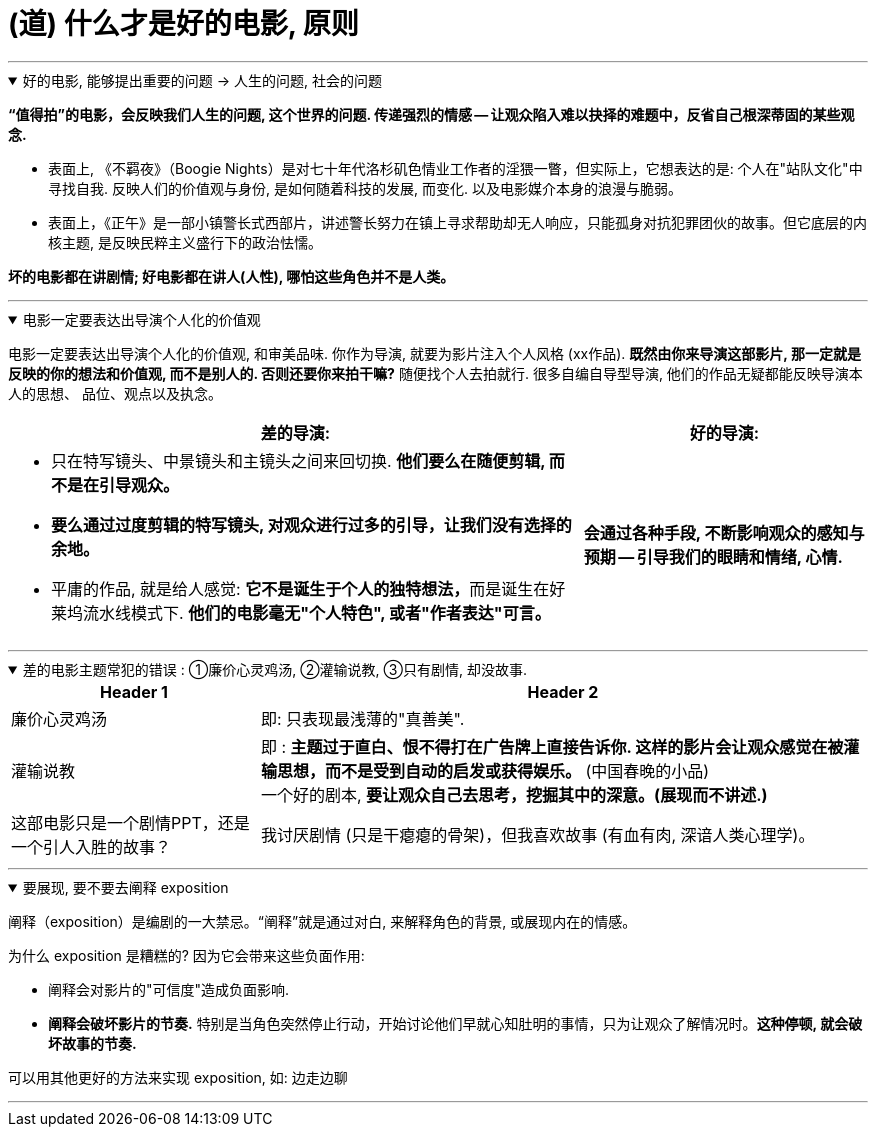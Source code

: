 
=  (道) 什么才是好的电影, 原则
:toc: left
:toclevels: 3
:sectnums:
//:stylesheet: myAdocCss.css

'''

.好的电影, 能够提出重要的问题 → 人生的问题, 社会的问题
[%collapsible%open]
====
*“值得拍”的电影，会反映我们人生的问题, 这个世界的问题. 传递强烈的情感 -- 让观众陷入难以抉择的难题中，反省自己根深蒂固的某些观念.*

- 表面上, 《不羁夜》（Boogie Nights）是对七十年代洛杉矶色情业工作者的淫猥一瞥，但实际上，它想表达的是: 个人在"站队文化"中寻找自我. 反映人们的价值观与身份, 是如何随着科技的发展, 而变化. 以及电影媒介本身的浪漫与脆弱。
- 表面上，《正午》是一部小镇警长式西部片，讲述警长努力在镇上寻求帮助却无人响应，只能孤身对抗犯罪团伙的故事。但它底层的内核主题, 是反映民粹主义盛行下的政治怯懦。

*坏的电影都在讲剧情; 好电影都在讲人(人性), 哪怕这些角色并不是人类。*

'''
====

.电影一定要表达出导演个人化的价值观
[%collapsible%open]
====

电影一定要表达出导演个人化的价值观, 和审美品味. 你作为导演, 就要为影片注入个人风格 (xx作品). *既然由你来导演这部影片, 那一定就是反映的你的想法和价值观, 而不是别人的. 否则还要你来拍干嘛?* 随便找个人去拍就行. 很多自编自导型导演, 他们的作品无疑都能反映导演本人的思想、 品位、观点以及执念。

[.small]
[options="autowidth" cols="1a,1a"]
|===
|差的导演:  |好的导演:

|- 只在特写镜头、中景镜头和主镜头之间来回切换. *他们要么在随便剪辑, 而不是在引导观众。*
- *要么通过过度剪辑的特写镜头, 对观众进行过多的引导，让我们没有选择的余地。*
- 平庸的作品, 就是给人感觉: **它不是诞生于个人的独特想法，**而是诞生在好莱坞流水线模式下. *他们的电影毫无"个人特色", 或者"作者表达"可言。*

|*会通过各种手段, 不断影响观众的感知与预期 — 引导我们的眼睛和情绪, 心情.*
|===

'''
====

.差的电影主题常犯的错误 : ①廉价心灵鸡汤, ②灌输说教, ③只有剧情, 却没故事.
[%collapsible%open]
====

[.small]
[options="autowidth" cols="1a,1a"]
|===
|Header 1 |Header 2

|廉价心灵鸡汤
|即: 只表现最浅薄的"真善美".

|灌输说教
|即 : *主题过于直白、恨不得打在广告牌上直接告诉你. 这样的影片会让观众感觉在被灌输思想，而不是受到自动的启发或获得娱乐。* (中国春晚的小品) +
一个好的剧本, *要让观众自己去思考，挖掘其中的深意。(展现而不讲述.)*

|这部电影只是一个剧情PPT，还是一个引人入胜的故事？
|我讨厌剧情 (只是干瘪瘪的骨架)，但我喜欢故事 (有血有肉, 深谙人类心理学)。

|===

'''
====

.要展现, 要不要去阐释 exposition
[%collapsible%open]
====
阐释（exposition）是编剧的一大禁忌。“阐释”就是通过对白, 来解释角色的背景, 或展现内在的情感。

为什么 exposition 是糟糕的?  因为它会带来这些负面作用:

- 阐释会对影片的"可信度"造成负面影响.
- *阐释会破坏影片的节奏.* 特别是当角色突然停止行动，开始讨论他们早就心知肚明的事情，只为让观众了解情况时。*这种停顿, 就会破坏故事的节奏.*

可以用其他更好的方法来实现 exposition, 如: 边走边聊

'''
====






